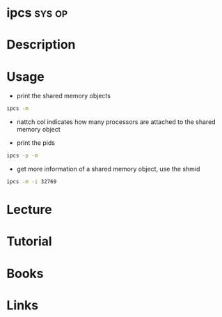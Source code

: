 #+TAGS: sys op


* ipcs								     :sys:op:
* Description
* Usage
- print the shared memory objects
#+BEGIN_SRC sh
ipcs -m
#+END_SRC

#+RESULTS:
|            |          |        |          |          |        |        |
|     ------ |   Shared | Memory | Segments | -------- |        |        |
|        key |    shmid | owner  |    perms |    bytes | nattch | status |
| 0x00000000 |   327680 | crito  |      600 |      900 |      2 | dest   |
| 0x00000000 |  2228225 | crito  |      700 |   217012 |      2 | dest   |
| 0x00000000 |  2064386 | crito  |      600 |   393216 |      2 | dest   |
| 0x00000000 |  2097155 | crito  |      700 |  1021440 |      2 | dest   |
| 0x00000000 |  2129924 | crito  |      700 |  1021440 |      2 | dest   |
| 0x00000000 |  2162693 | crito  |      700 |  1021440 |      2 | dest   |
| 0x00000000 |  2293766 | crito  |      700 |   211200 |      2 | dest   |
| 0x00000000 |  2260999 | crito  |      700 |  8294400 |      2 | dest   |
| 0x00000000 |  2392072 | crito  |      700 |   294400 |      2 | dest   |
| 0x00000000 | 12779529 | crito  |      700 |     3440 |      2 | dest   |
| 0x00000000 |  2424842 | crito  |      700 |    35168 |      2 | dest   |
| 0x00000000 |  2457611 | crito  |      700 |    35392 |      2 | dest   |
| 0x00000000 |  2555916 | crito  |      600 |   524288 |      2 | dest   |
| 0x00000000 | 12746766 | crito  |      600 | 67108864 |      2 | dest   |
|            |          |        |          |          |        |        |
- nattch col indicates how many processors are attached to the shared memory object
  
- print the pids
#+BEGIN_SRC sh
ipcs -p -m
#+END_SRC

- get more information of a shared memory object, use the shmid
#+BEGIN_SRC sh
ipcs -m -i 32769
#+END_SRC
* Lecture
* Tutorial
* Books
* Links
